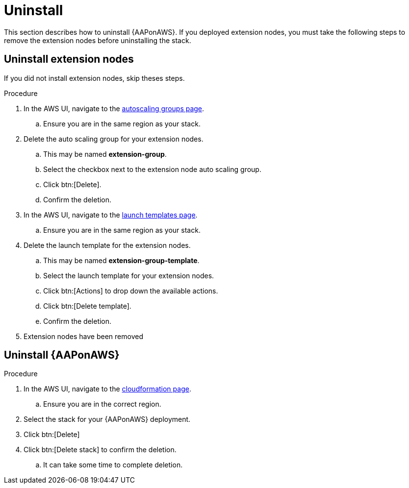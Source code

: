 [id="ref-aws-uninstall"]

= Uninstall

This section describes how to uninstall {AAPonAWS}. If you deployed extension nodes, you must take the following steps to remove the extension nodes before uninstalling the stack.

== Uninstall extension nodes

If you did not install extension nodes, skip theses steps.

.Procedure
. In the AWS UI, navigate to the link:https://us-east-1.console.aws.amazon.com/ec2/home?region=us-east-1#AutoScalingGroups[autoscaling groups page].
.. Ensure you are in the same region as your stack.
. Delete the auto scaling group for your extension nodes.
.. This may be named *extension-group*.
.. Select the checkbox next to the extension node auto scaling group.
.. Click btn:[Delete].
.. Confirm the deletion.
. In the AWS UI, navigate to the link:https://us-east-1.console.aws.amazon.com/ec2/home?region=us-east-1#LaunchTemplates[launch templates page].
.. Ensure you are in the same region as your stack.
. Delete the launch template for the extension nodes.
.. This may be named *extension-group-template*.
.. Select the launch template for your extension nodes.
.. Click btn:[Actions] to drop down the available actions.
.. Click btn:[Delete template].
.. Confirm the deletion.
. Extension nodes have been removed

== Uninstall {AAPonAWS}

.Procedure
. In the AWS UI, navigate to the link:https://us-east-1.console.aws.amazon.com/cloudformation/home?region=us-east-1[cloudformation page].
.. Ensure you are in the correct region.
. Select the stack for your {AAPonAWS} deployment.
. Click btn:[Delete]
. Click btn:[Delete stack] to confirm the deletion.
.. It can take some time to complete deletion.
